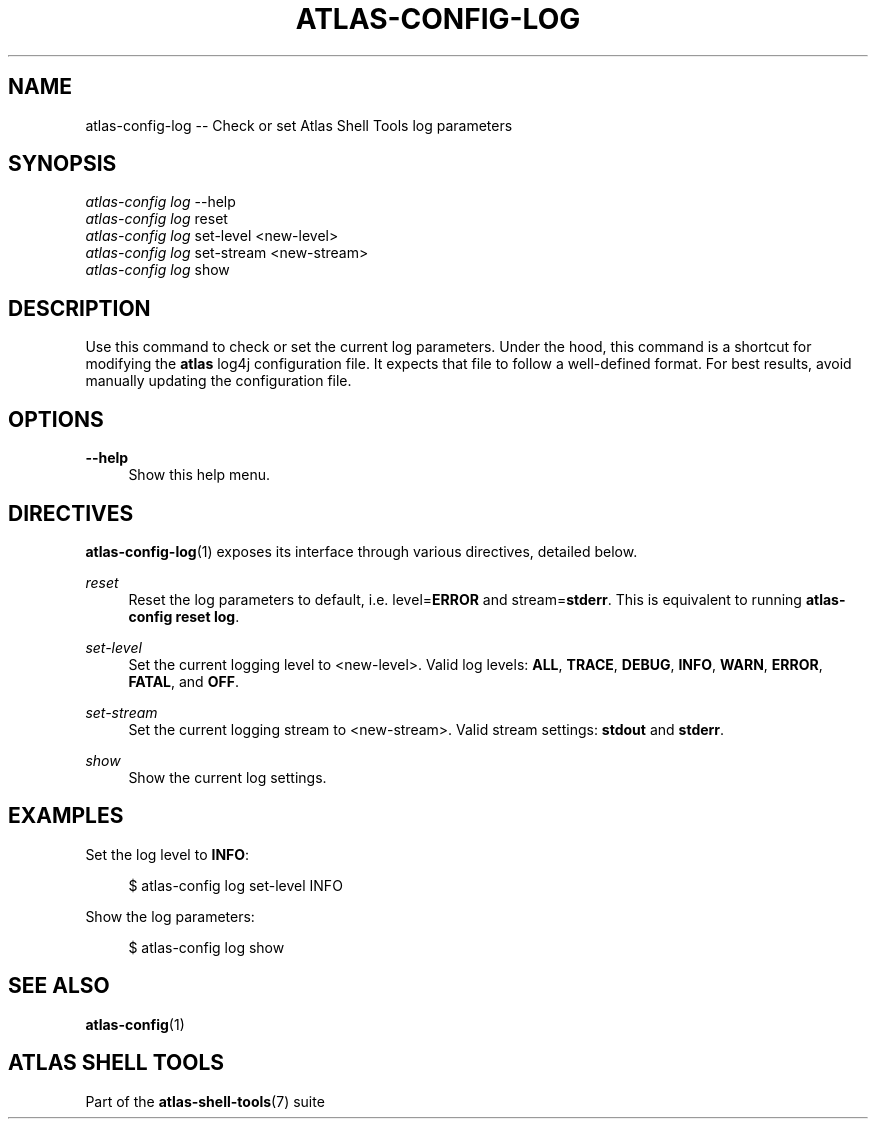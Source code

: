 .\"     Title: atlas-config-log
.\"    Author: Lucas Cram
.\"    Source: atlas-shell-tools 0.0.1
.\"  Language: English
.\"
.TH "ATLAS-CONFIG-LOG" "1" "1 December 2018" "atlas\-shell\-tools 0\&.0\&.1" "Atlas Shell Tools Manual"
.\" -----------------------------------------------------------------
.\" * Define some portability stuff
.\" -----------------------------------------------------------------
.ie \n(.g .ds Aq \(aq
.el       .ds Aq '
.\" -----------------------------------------------------------------
.\" * set default formatting
.\" -----------------------------------------------------------------
.\" disable hyphenation
.nh
.\" disable justification (adjust text to left margin only)
.ad l
.\" -----------------------------------------------------------------
.\" * MAIN CONTENT STARTS HERE *
.\" -----------------------------------------------------------------

.SH "NAME"
.sp
atlas\-config\-log \-\- Check or set Atlas Shell Tools log parameters

.SH "SYNOPSIS"
.sp
.nf
\fIatlas\-config\fR \fIlog\fR \-\-help
\fIatlas\-config\fR \fIlog\fR reset
\fIatlas\-config\fR \fIlog\fR set\-level <new\-level>
\fIatlas\-config\fR \fIlog\fR set\-stream <new\-stream>
\fIatlas\-config\fR \fIlog\fR show
.fi

.SH "DESCRIPTION"
.sp
Use this command to check or set the current log parameters. Under the hood,
this command is a shortcut for modifying the \fBatlas\fR log4j configuration
file. It expects that file to follow a well-defined format. For best
results, avoid manually updating the configuration file.

.SH "OPTIONS"
.sp
.PP
\fB\-\-help\fR
.RS 4
Show this help menu.
.RE

.SH "DIRECTIVES"
\fBatlas\-config\-log\fR(1) exposes its interface through various directives,
detailed below.
.sp

.PP
\fIreset\fR
.RS 4
Reset the log parameters to default, i.e. level=\fBERROR\fR and stream=\fBstderr\fR.
This is equivalent to running \fBatlas\-config reset log\fR.
.RE

.PP
\fIset\-level\fR
.RS 4
Set the current logging level to <new\-level>.
Valid log levels: \fBALL\fR, \fBTRACE\fR, \fBDEBUG\fR, \fBINFO\fR, \fBWARN\fR, \fBERROR\fR, \fBFATAL\fR, and \fBOFF\fR.
.RE

.PP
\fIset\-stream\fR
.RS 4
Set the current logging stream to <new\-stream>.
Valid stream settings: \fBstdout\fR and \fBstderr\fR.
.RE

.PP
\fIshow\fR
.RS 4
Show the current log settings.
.RE

.SH "EXAMPLES"
.sp
Set the log level to \fBINFO\fR:
.sp
.RS 4
$ atlas\-config log set\-level INFO
.RE
.sp
Show the log parameters:
.sp
.RS 4
$ atlas\-config log show
.RE

.SH "SEE ALSO"
.sp
\fBatlas\-config\fR(1)

.SH "ATLAS SHELL TOOLS"
.sp
Part of the \fBatlas\-shell\-tools\fR(7) suite
